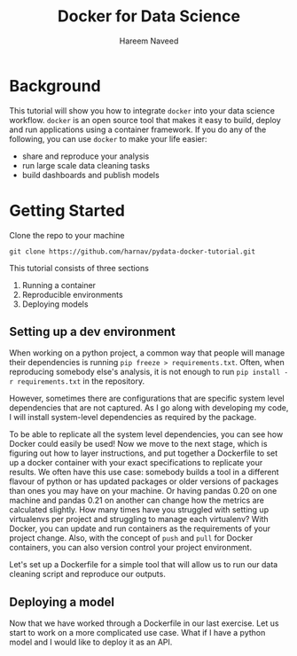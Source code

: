 #+TITLE: Docker for Data Science 
#+AUTHOR: Hareem Naveed
#+EMAIL: hnaveed@munichre.ca
#+STARTUP: showeverything
#+STARTUP: nohideblocks
#+STARTUP: Indent

* Background

This tutorial will show you how to integrate =docker= into your data science workflow. =docker= is an open source tool that makes it easy to build, deploy and run applications using a container framework. If you do any of the following, you can use =docker= to make your life easier:

- share and reproduce your analysis
- run large scale data cleaning tasks
- build dashboards and publish models 

* Getting Started

Clone the repo to your machine

#+BEGIN_EXAMPLE
 git clone https://github.com/harnav/pydata-docker-tutorial.git
#+END_EXAMPLE

This tutorial consists of three sections

1. Running a container
2. Reproducible environments
3. Deploying models



** Setting up a dev environment

When working on a python project, a common way that people will manage their dependencies is running =pip freeze > requirements.txt=. Often, when reproducing somebody else's analysis, it is not enough to run =pip install -r requirements.txt= in the repository.  

However, sometimes there are configurations that are specific system level dependencies that are not captured. As I go along with developing my code, I will install system-level dependencies as required by the package.  

To be able to replicate all the system level dependencies, you can see how Docker could easily be used! Now we move to the next stage, which is figuring out how to layer instructions, and put together a Dockerfile to set up a docker container with your exact specifications to replicate your results. 
We often have this use case: somebody builds a tool in a different flavour of python or has updated packages or older versions of packages than ones you may have on your machine. Or having pandas 0.20 on one machine and pandas 0.21 on another can change how the metrics are calculated slightly. How many times have you struggled with setting up virtualenvs per project and struggling to manage each virtualenv? With Docker, you can update and run containers as the requirements of your project change. Also, with the concept of =push= and =pull= for Docker containers, you can also version control your project environment.

Let's set up a Dockerfile for a simple tool that will allow us to run our data cleaning script and reproduce our outputs. 

** Deploying a model

Now that we have worked through a Dockerfile in our last exercise. Let us start to work on a more complicated use case. What if I have a python model and I would like to deploy it as an API. 




 

